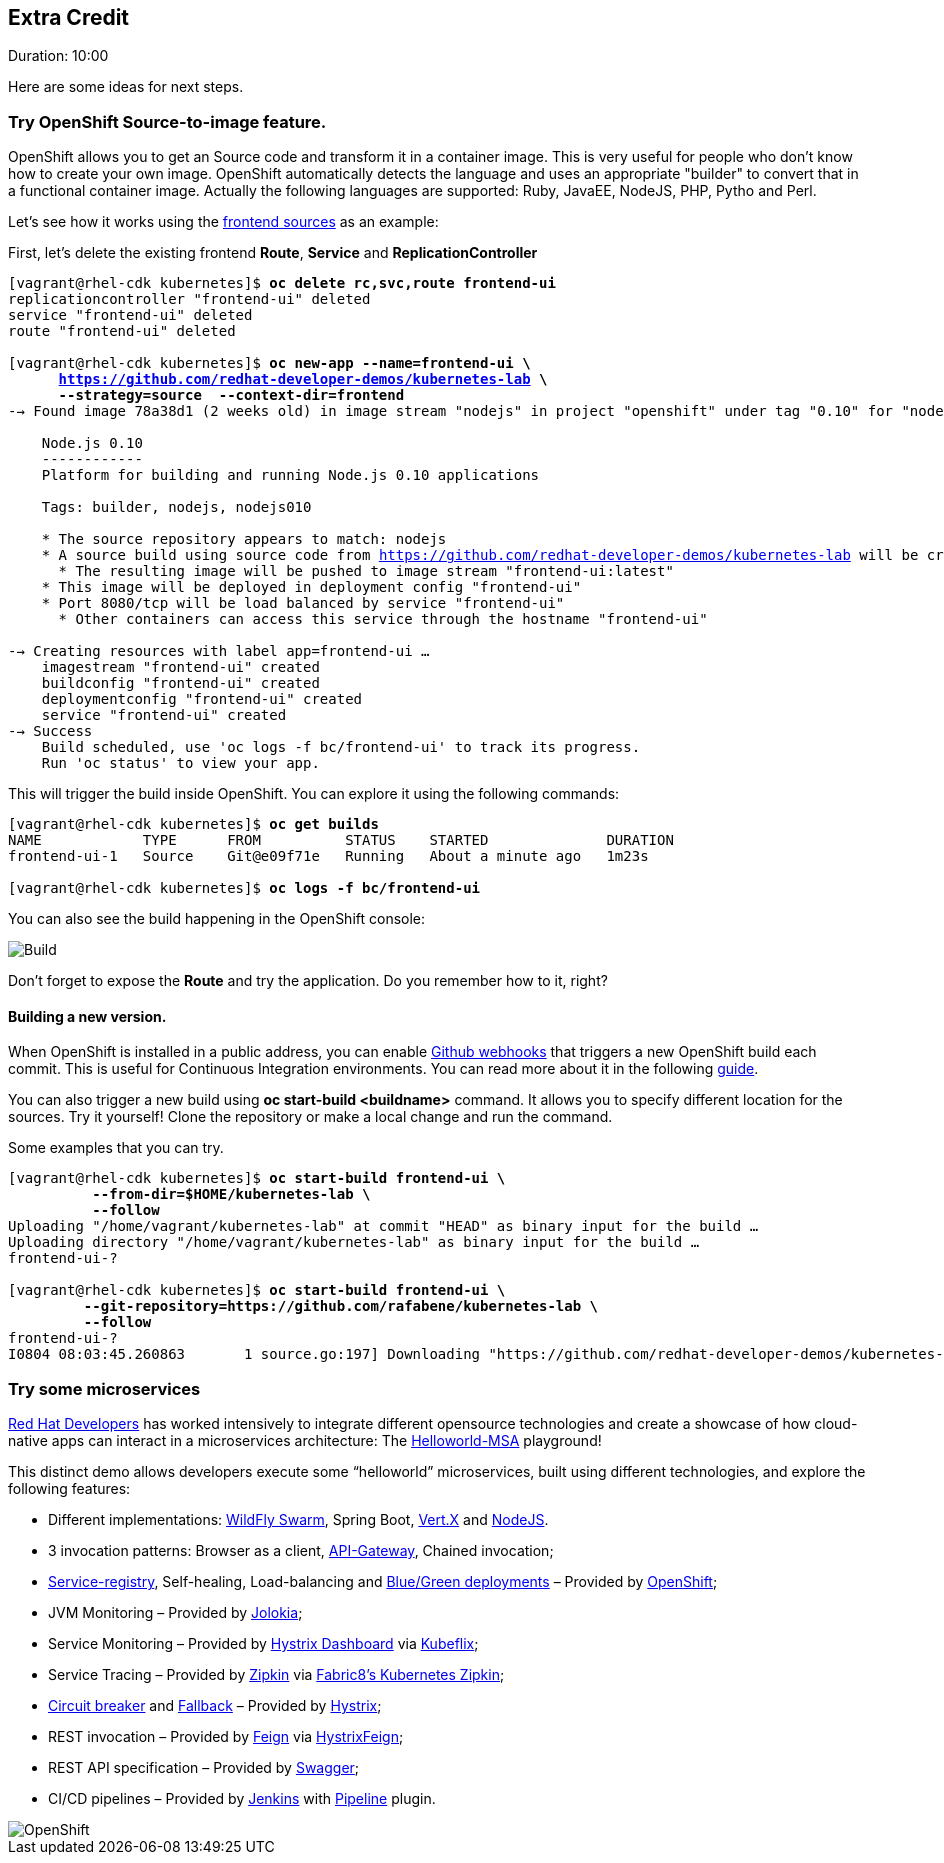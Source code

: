 // JBoss, Home of Professional Open Source
// Copyright 2016, Red Hat, Inc. and/or its affiliates, and individual
// contributors by the @authors tag. See the copyright.txt in the
// distribution for a full listing of individual contributors.
//
// Licensed under the Apache License, Version 2.0 (the "License");
// you may not use this file except in compliance with the License.
// You may obtain a copy of the License at
// http://www.apache.org/licenses/LICENSE-2.0
// Unless required by applicable law or agreed to in writing, software
// distributed under the License is distributed on an "AS IS" BASIS,
// WITHOUT WARRANTIES OR CONDITIONS OF ANY KIND, either express or implied.
// See the License for the specific language governing permissions and
// limitations under the License.


## Extra Credit
Duration: 10:00

Here are some ideas for next steps.

### Try OpenShift Source-to-image feature.

OpenShift allows you to get an Source code and transform it in a container image. This is very useful for people who don't know how to create your own image. OpenShift automatically detects the language and uses an appropriate "builder" to convert that in a functional container image. Actually the following languages are supported: Ruby, JavaEE, NodeJS, PHP, Pytho and Perl.

Let's see how it works using the link:https://github.com/redhat-developer-demos/kubernetes-lab/tree/master/frontend[frontend sources] as an example:

First, let's delete the existing frontend *Route*, *Service* and *ReplicationController*

[source, bash, subs="normal,attributes"]
----
[vagrant@rhel-cdk kubernetes]$ *oc delete rc,svc,route frontend-ui*
replicationcontroller "frontend-ui" deleted
service "frontend-ui" deleted
route "frontend-ui" deleted

[vagrant@rhel-cdk kubernetes]$ *oc new-app --name=frontend-ui \
      https://github.com/redhat-developer-demos/kubernetes-lab \
      --strategy=source  --context-dir=frontend*
--> Found image 78a38d1 (2 weeks old) in image stream "nodejs" in project "openshift" under tag "0.10" for "nodejs"

    Node.js 0.10
    ------------
    Platform for building and running Node.js 0.10 applications

    Tags: builder, nodejs, nodejs010

    * The source repository appears to match: nodejs
    * A source build using source code from https://github.com/redhat-developer-demos/kubernetes-lab will be created
      * The resulting image will be pushed to image stream "frontend-ui:latest"
    * This image will be deployed in deployment config "frontend-ui"
    * Port 8080/tcp will be load balanced by service "frontend-ui"
      * Other containers can access this service through the hostname "frontend-ui"

--> Creating resources with label app=frontend-ui ...
    imagestream "frontend-ui" created
    buildconfig "frontend-ui" created
    deploymentconfig "frontend-ui" created
    service "frontend-ui" created
--> Success
    Build scheduled, use 'oc logs -f bc/frontend-ui' to track its progress.
    Run 'oc status' to view your app.
----

This will trigger the build inside OpenShift. You can explore it using the following commands:

[source, bash, subs="normal,attributes"]
----
[vagrant@rhel-cdk kubernetes]$ *oc get builds*
NAME            TYPE      FROM          STATUS    STARTED              DURATION
frontend-ui-1   Source    Git@e09f71e   Running   About a minute ago   1m23s

[vagrant@rhel-cdk kubernetes]$ *oc logs -f bc/frontend-ui*
----

You can also see the build happening in the OpenShift console:

image::images/build.png[Build,float="center",align="center"]

Don't forget to expose the *Route* and try the application. Do you remember how to it, right?

#### Building a new version.

When OpenShift is installed in a public address, you can enable link:https://developer.github.com/webhooks/[Github webhooks] that triggers a new OpenShift build each commit. This is useful for Continuous Integration environments. You can read more about it in the following link:https://docs.openshift.com/enterprise/3.2/dev_guide/builds.html#webhook-triggers[guide].

You can also trigger a new build using *oc start-build <buildname>* command. It allows you to specify different location for the sources. Try it yourself! Clone the repository or make a local change and run the command.

Some examples that you can try.

[source, bash, subs="normal,attributes"]
----
[vagrant@rhel-cdk kubernetes]$ *oc start-build frontend-ui \
          --from-dir=$HOME/kubernetes-lab \
          --follow*
Uploading "/home/vagrant/kubernetes-lab" at commit "HEAD" as binary input for the build ...
Uploading directory "/home/vagrant/kubernetes-lab" as binary input for the build ...
frontend-ui-?

[vagrant@rhel-cdk kubernetes]$ *oc start-build frontend-ui \
         --git-repository=https://github.com/rafabene/kubernetes-lab \
         --follow*
frontend-ui-?
I0804 08:03:45.260863       1 source.go:197] Downloading "https://github.com/redhat-developer-demos/kubernetes-lab" ...
----

### Try some microservices

link:https://developers.redhat.com/[Red Hat Developers] has worked intensively to integrate different opensource technologies and create a showcase of how cloud-native apps can interact in a microservices architecture: The link:https://github.com/redhat-helloworld-msa/helloworld-msa[Helloworld-MSA] playground!

This distinct demo allows developers execute some “helloworld” microservices, built using different technologies, and explore the following features:

- Different implementations: link:http://wildfly-swarm.io/[WildFly Swarm], Spring Boot, link:http://vertx.io/[Vert.X] and link:https://nodejs.org/en/[NodeJS].
- 3 invocation patterns: Browser as a client, link:http://microservices.io/patterns/apigateway.html[API-Gateway], Chained invocation;
- link:http://microservices.io/patterns/service-registry.html[Service-registry], Self-healing, Load-balancing  and link:http://blog.christianposta.com/deploy/blue-green-deployments-a-b-testing-and-canary-releases/[Blue/Green deployments] – Provided by link:https://www.openshift.com/[OpenShift];
- JVM Monitoring – Provided by link:https://jolokia.org/[Jolokia];
- Service Monitoring – Provided by link:https://github.com/Netflix/Hystrix/tree/master/hystrix-dashboard[Hystrix Dashboard] via link:https://github.com/fabric8io/kubeflix[Kubeflix];
- Service Tracing – Provided by link:http://zipkin.io/[Zipkin] via link:https://github.com/fabric8io/kubernetes-zipkin[Fabric8’s Kubernetes Zipkin];
- link:https://github.com/Netflix/Hystrix/wiki/Configuration#CommandCircuitBreaker[Circuit breaker] and link:https://github.com/Netflix/Hystrix/wiki/How-To-Use#Fallback[Fallback] – Provided by link:https://github.com/Netflix/Hystrix[Hystrix];
- REST invocation – Provided by link:https://github.com/OpenFeign/feign[Feign] via link:https://github.com/OpenFeign/feign/tree/master/hystrix[HystrixFeign];
- REST API specification – Provided by link:http://swagger.io/[Swagger];
- CI/CD pipelines – Provided by link:https://jenkins.io/[Jenkins] with link:https://wiki.jenkins-ci.org/display/JENKINS/Pipeline+Plugin[Pipeline] plugin.

image::images/helloworldmsa.png[OpenShift,float="center",align="center"]